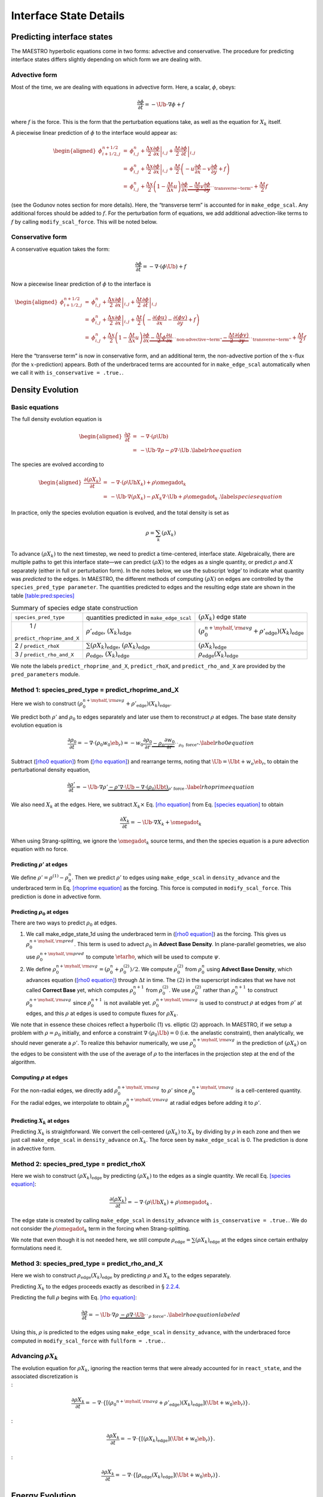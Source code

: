 ***********************
Interface State Details
***********************


Predicting interface states
===========================

The MAESTRO hyperbolic equations come in two forms: advective and
conservative. The procedure for predicting interface states differs
slightly depending on which form we are dealing with.

Advective form
--------------

Most of the time, we are dealing with equations in advective form.
Here, a scalar, :math:`\phi`, obeys:

.. math:: \frac{\partial \phi}{\partial t} = -\Ub \cdot \nabla \phi + f

where :math:`f` is the force. This is the form that the perturbation
equations take, as well as the equation for :math:`X_k` itself.

A piecewise linear prediction of :math:`\phi` to the interface
would appear as:

.. math::

   \begin{aligned}
   \phi_{i+1/2,j}^{n+1/2} &=& \phi_{i,j}^n
       + \left . \frac{\Delta x}{2} \frac{\partial \phi}{\partial x} \right |_{i,j}
       + \left . \frac{\Delta t}{2} \frac{\partial \phi}{\partial t} \right |_{i,j} \\
    &=& \phi_{i,j}^n
       + \left . \frac{\Delta x}{2} \frac{\partial \phi}{\partial x} \right |_{i,j}
       +  \frac{\Delta t}{2} \left ( -u \frac{\partial \phi}{\partial x}
                                            -v \frac{\partial \phi}{\partial y} + f \right ) \\
    &=& \phi_{i,j}^n + \frac{\Delta x}{2} \left ( 1 - \frac{\Delta t}{\Delta x} u \right )
              \frac{\partial \phi}{\partial x}
       \underbrace{- \frac{\Delta t}{2} v \frac{\partial \phi}{\partial y}}_{\text{``transverse~term''}} + \frac{\Delta t}{2} f\end{aligned}

(see the Godunov notes section for more details). Here, the
“transverse term” is accounted for in ``make_edge_scal``. Any
additional forces should be added to :math:`f`. For the perturbation form
of equations, we add additional advection-like terms to :math:`f` by calling
``modify_scal_force``. This will be noted below.

Conservative form
-----------------

A conservative equation takes the form:

.. math:: \frac{\partial \phi}{\partial t} = -\nabla \cdot ( \phi \Ub) + f

Now a piecewise linear prediction of :math:`\phi` to the interface is

.. math::

   \begin{aligned}
   \phi_{i+1/2,j}^{n+1/2} &=& \phi_{i,j}^n
       + \left . \frac{\Delta x}{2} \frac{\partial \phi}{\partial x} \right |_{i,j}
       + \left . \frac{\Delta t}{2} \frac{\partial \phi}{\partial t} \right |_{i,j} \\
    &=& \phi_{i,j}^n
       + \left . \frac{\Delta x}{2} \frac{\partial \phi}{\partial x} \right |_{i,j}
       +  \frac{\Delta t}{2} \left ( -\frac{\partial (\phi u)}{\partial x}
                                     -\frac{\partial (\phi v)}{\partial y} + f \right ) \\
    &=& \phi_{i,j}^n + \frac{\Delta x}{2} \left ( 1 - \frac{\Delta t}{\Delta x} u \right )
              \frac{\partial \phi}{\partial x}
       \underbrace{- \frac{\Delta t}{2} \phi \frac{\partial u}{\partial x} }_{\text{``non-advective~term''}}
                   \underbrace{- \frac{\Delta t}{2} \frac{\partial (\phi v)}{\partial y}}_{\text{``transverse~term''}} + \frac{\Delta t}{2} f\end{aligned}

Here the “transverse term” is now in conservative form, and an additional
term, the non-advective portion of the
:math:`x`-flux (for the :math:`x`-prediction) appears. Both of the underbraced terms are
accounted for in ``make_edge_scal`` automatically when we call it
with ``is_conservative = .true.``.

.. _sec:pred:density:

Density Evolution
=================

Basic equations
---------------

The full density evolution equation is

.. math::

   \begin{aligned}
   \frac{\partial\rho}{\partial t} &=& -\nabla\cdot(\rho\Ub) \nonumber \\
   &=& -\Ub\cdot\nabla\rho - \rho\nabla\cdot\Ub \, . \label{rho equation}\end{aligned}

The species are evolved according to

.. math::

   \begin{aligned}
   \frac{\partial(\rho X_k)}{\partial t} &=& -\nabla\cdot(\rho\Ub X_k) + \rho \omegadot_k \nonumber \\
   &=& -\Ub\cdot\nabla(\rho X_k) - \rho X_k \nabla\cdot\Ub + \rho \omegadot_k \, . \label{species equation}\end{aligned}

In practice, only the species evolution equation is evolved, and the
total density is set as

.. math:: \rho = \sum_k (\rho X_k)

To advance :math:`(\rho X_k)` to the next timestep, we need to predict a
time-centered, interface state. Algebraically, there are multiple
paths to get this interface state—we can predict :math:`(\rho X)` to the
edges as a single quantity, or predict :math:`\rho` and :math:`X` separately
(either in full or perturbation form). In the notes below, we use the
subscript ‘edge’ to indicate what quantity was *predicted* to the
edges. In MAESTRO, the different methods of computing :math:`(\rho X)` on
edges are controlled by the ``species_pred_type parameter``. The
quantities predicted to edges and the
resulting edge state are shown in the table \ `[table:pred:species] <#table:pred:species>`__

.. raw:: latex

   \centering

.. table:: Summary of species edge state construction

   +--------------------------+---------------------------------------+---------------------------------------------------------------------------------------------+
   | ``species_pred_type``    | quantities predicted                  | :math:`(\rho X_k)`                                                                          |
   |                          | in ``make_edge_scal``                 | edge state                                                                                  |
   +--------------------------+---------------------------------------+---------------------------------------------------------------------------------------------+
   | 1 /                      | :math:`\rho'_\mathrm{edge}`,          | :math:`\left(\rho_0^{n+\myhalf,{\rm avg}} + \rho'_\mathrm{edge} \right)(X_k)_\mathrm{edge}` |
   |``predict_rhoprime_and_X``| :math:`(X_k)_\mathrm{edge}`           |                                                                                             |
   +--------------------------+---------------------------------------+---------------------------------------------------------------------------------------------+
   | 2 / ``predict_rhoX``     | :math:`\sum(\rho X_k)_\mathrm{edge}`, | :math:`(\rho X_k)_\mathrm{edge}`                                                            |
   |                          | :math:`(\rho X_k)_\mathrm{edge}`      |                                                                                             |
   +--------------------------+---------------------------------------+---------------------------------------------------------------------------------------------+
   | 3 / ``predict_rho_and_X``| :math:`\rho_\mathrm{edge}`,           | :math:`\rho_\mathrm{edge} (X_k)_\mathrm{edge}`                                              |
   |                          | :math:`(X_k)_\mathrm{edge}`           |                                                                                             |
   +--------------------------+---------------------------------------+---------------------------------------------------------------------------------------------+

We note the labels ``predict_rhoprime_and_X``, ``predict_rhoX``, and
``predict_rho_and_X`` are provided by the ``pred_parameters``
module.

Method 1: species_pred_type = predict_rhoprime_and_X
----------------------------------------------------

Here we wish to construct :math:`(\rho_0^{n+\myhalf,{\rm avg}}
+ \rho'_\mathrm{edge})(X_k)_\mathrm{edge}`.

We predict both :math:`\rho'` and :math:`\rho_0` to edges separately and later use them to
reconstruct :math:`\rho` at edges. The base state density evolution equation is

.. math::

   \frac{\partial\rho_0}{\partial t} = -\nabla\cdot(\rho_0 w_0 \eb_r) =
   -w_0\frac{\partial\rho_0}{\partial r}
   \underbrace{-\rho_0\frac{\partial w_0}{\partial r}}_{``\rho_0 ~ \text{force"}}.
   \label{rho0 equation}

Subtract (`[rho0 equation] <#rho0 equation>`__) from (`[rho equation] <#rho equation>`__) and rearrange
terms, noting that :math:`\Ub = \Ubt + w_o\eb_r`, to obtain the
perturbational density equation,

.. math::

   \frac{\partial\rho'}{\partial t} = -\Ub\cdot\nabla\rho' \underbrace{- \rho'\nabla\cdot\Ub
   - \nabla\cdot(\rho_0\Ubt)}_{\rho' ~ \text{force}} \, .
   \label{rhoprime equation}

We also need :math:`X_k` at the edges. Here, we subtract :math:`X_k \times`
Eq. \ `[rho equation] <#rho equation>`__ from Eq. \ `[species equation] <#species equation>`__ to obtain

.. math:: \frac{\partial X_k}{\partial t} = -\Ub \cdot \nabla X_k + \omegadot_k

When using Strang-splitting, we ignore the :math:`\omegadot_k` source terms, and
then the species equation is a pure advection equation with no force.

Predicting :math:`\rho'` at edges
~~~~~~~~~~~~~~~~~~~~~~~~~~~~~~~~~

We define :math:`\rho' = \rho^{(1)} - \rho_0^n`. Then we predict :math:`\rho'` to
edges using ``make_edge_scal`` in ``density_advance`` and the
underbraced term in Eq. \ `[rhoprime equation] <#rhoprime equation>`__ as the forcing. This
force is computed in ``modify_scal_force``. This prediction is
done in advective form.

.. _Predicting rho0 at edges:

Predicting :math:`\rho_0` at edges
~~~~~~~~~~~~~~~~~~~~~~~~~~~~~~~~~~

There are two ways to predict :math:`\rho_0` at edges.

#. We call make_edge_state_1d using the underbraced term
   in (`[rho0 equation] <#rho0 equation>`__) as the forcing. This gives us
   :math:`\rho_0^{n+\myhalf,{\rm pred}}`. This term is used to advect :math:`\rho_0`
   in **Advect Base Density**. In plane-parallel geometries, we also use
   :math:`\rho_0^{n+\myhalf,{\rm pred}}` to compute :math:`\etarho`, which will be used
   to compute :math:`\psi`.

#. We define :math:`\rho_0^{n+\myhalf,{\rm avg}} = (\rho_0^n +
   \rho_0^{(2)})/2`. We compute :math:`\rho_0^{(2)}` from :math:`\rho_0^n` using
   **Advect Base Density**, which advances equation (`[rho0 equation] <#rho0 equation>`__)
   through :math:`\Delta t` in time. The :math:`(2)` in the superscript indicates
   that we have not called **Correct Base** yet, which computes
   :math:`\rho_0^{n+1}` from :math:`\rho_0^{(2)}`. We use :math:`\rho_0^{(2)}` rather than
   :math:`\rho_0^{n+1}` to construct :math:`\rho_0^{n+\myhalf,{\rm avg}}` since :math:`\rho_0^{n+1}`
   is not available yet. :math:`\rho_0^{n+\myhalf,{\rm avg}}` is used to construct
   :math:`\rho` at edges from :math:`\rho'` at edges, and
   this :math:`\rho` at edges is used to compute fluxes for :math:`\rho X_k`.

We note that in essence these choices reflect a hyperbolic (1)
vs. elliptic (2) approach. In MAESTRO, if we setup a problem with
:math:`\rho = \rho_0` initially, and enforce a constraint :math:`\nabla \cdot
(\rho_0 \Ub) = 0` (i.e. the anelastic constraint), then analytically,
we should never generate a :math:`\rho'`. To realize this behavior
numerically, we use :math:`\rho_0^{n+\myhalf,{\rm avg}}` in the prediction
of :math:`(\rho X_k)` on the edges to be consistent with the use of the
average of :math:`\rho` to the interfaces in the projection step at the end
of the algorithm.

.. _Computing rho at edges:

Computing :math:`\rho` at edges
~~~~~~~~~~~~~~~~~~~~~~~~~~~~~~~

For the non-radial edges, we directly add :math:`\rho_0^{n+\myhalf,{\rm avg}}`
to :math:`\rho'` since :math:`\rho_0^{n+\myhalf,{\rm avg}}` is a cell-centered
quantity. For the radial edges, we interpolate to obtain
:math:`\rho_0^{n+\myhalf,{\rm avg}}` at radial edges before adding it to
:math:`\rho'`.

.. _sec:pert:predict_X:

Predicting :math:`X_k` at edges
~~~~~~~~~~~~~~~~~~~~~~~~~~~~~~~

Predicting :math:`X_k` is straightforward. We convert the cell-centered
:math:`(\rho X_k)` to :math:`X_k` by dividing by :math:`\rho` in each zone and then we
just call ``make_edge_scal`` in ``density_advance`` on :math:`X_k`.
The force seen by ``make_edge_scal`` is 0. The prediction is
done in advective form.

Method 2: species_pred_type = predict_rhoX
------------------------------------------

Here we wish to construct :math:`(\rho X_k)_\mathrm{edge}` by predicting
:math:`(\rho X_k)` to the edges as a single quantity. We recall
Eq. \ `[species equation] <#species equation>`__:

.. math::

   \frac{\partial(\rho X_k)}{\partial t} =
     -\nabla \cdot (\rho \Ub X_k) + \rho \omegadot_k \, . \nonumber

The edge state is created by calling ``make_edge_scal`` in
``density_advance`` with ``is_conservative = .true.``.
We do not consider the :math:`\rho \omegadot_k` term in the forcing when
Strang-splitting.

We note that even though it is not needed here, we still compute
:math:`\rho_\mathrm{edge}=\sum(\rho X_k)_\mathrm{edge}` at the edges since certain
enthalpy formulations need it.

Method 3: species_pred_type = predict_rho_and_X
-----------------------------------------------

Here we wish to construct :math:`\rho_\mathrm{edge} (X_k)_\mathrm{edge}`
by predicting :math:`\rho` and :math:`X_k` to the edges separately.

Predicting :math:`X_k` to the edges proceeds exactly as described in
§ \ `2.2.4 <#sec:pert:predict_X>`__.

Predicting the full :math:`\rho` begins with Eq. \ `[rho equation] <#rho equation>`__:

.. math::

   \frac{\partial\rho}{\partial t}
   = -\Ub\cdot\nabla\rho \, \underbrace{- \rho\nabla\cdot\Ub}_{``\rho~\text{force''}} \, . \label{rho equation labeled}

Using this, :math:`\rho` is predicted to the edges using
``make_edge_scal`` in ``density_advance``, with the underbraced
force computed in ``modify_scal_force`` with ``fullform =
.true.``.

.. _Advancing rhoX_k:

Advancing :math:`\rho X_k`
--------------------------

| The evolution equation for :math:`\rho X_k`, ignoring the reaction terms
  that were already accounted for in ``react_state``, and the
  associated discretization is
| :

  .. math::

     \frac{\partial\rho X_k}{\partial t} =
     -\nabla\cdot\left\{\left[\left({\rho_0}^{n+\myhalf,{\rm avg}}
     + \rho'_\mathrm{edge} \right)(X_k)_\mathrm{edge} \right](\Ubt+w_0\eb_r)\right\}.
| :

  .. math::

     \frac{\partial\rho X_k}{\partial t} =
     -\nabla\cdot\left\{\left[\left(\rho X_k \right)_\mathrm{edge} \right](\Ubt+w_0\eb_r)\right\}.
| :

  .. math::

     \frac{\partial\rho X_k}{\partial t} =
     -\nabla\cdot\left\{\left[\rho_\mathrm{edge} (X_k)_\mathrm{edge} \right](\Ubt+w_0\eb_r)\right\}.

.. _sec:pred:enthalpy:

Energy Evolution
================

.. _basic-equations-1:

Basic equations
---------------

MAESTRO solves an enthalpy equation.
The full enthalpy equation is

.. math::

   \begin{aligned}
   \frac{\partial(\rho h)}{\partial t} &=& -\nabla\cdot(\rho h \Ub) + \frac{Dp_0}{Dt}
   + \nabla\cdot \kth \nabla T + \rho H_{\rm nuc} + \rho H_{\rm ext} \nonumber \\
   &=& \underbrace{-\Ub\cdot\nabla(\rho h) - \rho h\nabla\cdot\Ub}_{-\nabla\cdot(\rho h\Ub)}
   + \underbrace{\psi + (\Ubt \cdot \er) \frac{\partial p_0}{\partial r}}_{\frac{Dp_0}{Dt}}
   + \nabla\cdot\kth\nabla T + \rho H_{\rm nuc} + \rho H_{\rm ext}.\end{aligned}

Due to Strang-splitting of the reactions, the call to
react_state has already been made. Hence, the goal is to compute
an edge state enthalpy starting from :math:`(\rho h)^{(1)}` using an
enthalpy equation that does not include the :math:`\rho H_{\rm nuc}` and
:math:`\rho H_{\rm ext}` terms, where were already accounted for in
react_state, so our equation becomes

.. math::

   \frac{\partial(\rho h)}{\partial t} = -\Ub\cdot\nabla(\rho h) - \rho h\nabla\cdot\Ub
   + \underbrace{\psi + (\Ubt \cdot \er) \frac{\partial p_0}{\partial r} + \nabla\cdot\kth\nabla T}_{``(\rho h) ~ \text{force}"} \label{rhoh equation}

We define the base state enthalpy evolution equation as

.. math::

   \begin{aligned}
   \frac{\partial(\rho h)_0}{\partial t} &=& -\nabla\cdot[(\rho h)_0 w_0\eb_r]
   + \frac{D_0p_0}{Dt} \nonumber \\
   &=& -w_0\frac{\partial(\rho h)_0}{\partial r}
   - \underbrace{(\rho h)_0\frac{\partial w_0}{\partial r}+ \psi}_{``(\rho h)_0 ~ \text{force}"}
    .\label{rhoh0 equation}\end{aligned}

Perturbational enthalpy formulation
~~~~~~~~~~~~~~~~~~~~~~~~~~~~~~~~~~~

Subtracting (`[rhoh0 equation] <#rhoh0 equation>`__) from (`[rhoh equation] <#rhoh equation>`__) and
rearranging terms gives the perturbational enthalpy equation

.. math::

   \begin{aligned}
   \frac{\partial(\rho h)'}{\partial t} &=& -\nabla\cdot[(\rho h)'\Ub]
   - \nabla\cdot[(\rho h)_0\Ubt] + (\Ubt \cdot \er)\frac{\partial p_0}{\partial r}
   + \nabla\cdot\kth\nabla T\nonumber \\
   &=& -\Ub\cdot\nabla(\rho h)' \underbrace{- (\rho h)'\nabla\cdot\Ub
   - \nabla\cdot[(\rho h)_0\Ubt] + (\Ubt \cdot \er)\frac{\partial p_0}{\partial r}
   + \nabla\cdot\kth\nabla T}_{``(\rho h)' ~ \text{force}"}, \label{rhohprime equation}\end{aligned}

Temperature formulation
~~~~~~~~~~~~~~~~~~~~~~~

Alternately, we can consider an temperature evolution equation, derived
from enthalpy, as:

.. math::

   \frac{\partial T}{\partial t} = -\Ub\cdot\nabla T
   + \frac{1}{\rho c_p}\left\{(1-\rho h_p)\left[\psi
   + (\Ubt \cdot \er )\frac{\partial p_0}{\partial r}\right]
   + \nabla \cdot \kth \nabla T
   - \sum_k\rho\xi_k\omegadot_k
   + \rho H_{\rm nuc} + \rho H_{\rm ext}\right\}.

Again, we neglect the reaction terms, since that will be handled during
the reaction step, so we can write this as:

.. math::

   \frac{\partial T}{\partial t} = -\Ub\cdot\nabla T
   \underbrace{
   + \frac{1}{\rho c_p}\left\{(1-\rho h_p)\left[\psi
   + (\Ubt \cdot \er )\frac{\partial p_0}{\partial r}\right]
   + \nabla \cdot \kth \nabla T \right \} }_{``T~\text{force''}} \, .
   \label{T equation labeled}

Pure enthalpy formulation
~~~~~~~~~~~~~~~~~~~~~~~~~

A final alternative is to consider an evolution equation for :math:`h`
alone. This can be derived by expanding the derivative of :math:`(\rho h)`
in Eq. \ `[rhoh equation] <#rhoh equation>`__ and subtracting off :math:`h \times` the
continuity equation (Eq. `[rho equation] <#rho equation>`__):

.. math::

   \frac{\partial h}{\partial t} = -\Ub \cdot \nabla h
   \underbrace{+ \frac{1}{\rho}
   \left \{ \psi + (\Ubt \cdot \er )\frac{\partial p_0}{\partial r}
   + \nabla \cdot \kth \nabla T \right \} }_{``h~\text{force''}} \, .
   \label{h equation labeled}

Prediction requirements
~~~~~~~~~~~~~~~~~~~~~~~

To update the enthalpy, we need to compute an interface state for
:math:`(\rho h)`. As with the species evolution, there are multiple
quantities we can predict to the interfaces to form this state,
controlled by ``enthalpy_pred_type``. A complexity of the
enthalpy evolution is that the formation of this edge state will
depend on ``species_pred_type``.

The general procedure for making the :math:`(\rho h)` edge state is as follows:

#. predict :math:`(rho h)`, :math:`(\rho h)'`, :math:`h`, or :math:`T` to the edges (depending on
   ``enthalpy_pred_type`` ) using ``make_edge_scal`` and the forces
   identified in the appropriate evolution equation
   (Eqs. `[rhohprime equation] <#rhohprime equation>`__, `[T equation labeled] <#T equation labeled>`__, or `[h
       equation labeled] <#h
       equation labeled>`__ respectively).

   The appropriate forces are summaried in table \ `[table:pred:hforce] <#table:pred:hforce>`__.

#. if we predicted :math:`T`, convert this predicted
   edge state to an intermediate “enthalpy” state (the quotes
   indicate that it may be perturbational or full enthalpy) by calling
   the EOS.

#. construct the final enthalpy edge state in ``mkflux``. The
   precise construction depends on what species and enthalpy quantities
   are input to mkflux.

Finally, when MAESTRO is run with ``use_tfromp = T``, the
temperature is derived from the density, basestate pressure (:math:`p_0`),
and :math:`X_k`. When run with reactions or external heating,
react_state updates the temperature after the reaction/heating
term is computed. In ``use_tfromp = T`` mode, the temperature will
not see the heat release, since the enthalpy does not feed in. Only
after the hydro update does the temperature gain the effects of the
heat release due to the adjustment of the density (which in turn sees
it through the velocity field and :math:`S`). As a result, the
``enthalpy_pred_types`` that predict temperature to the interface
( ``predict_T_then_rhoprime`` and ``predict_T_then_h`` ) will
not work. MAESTRO will abort if the code is run with this
combination of parameters.

Table \ `[table:pred:hoverview] <#table:pred:hoverview>`__
gives a summary
of the ``enthalpy_pred_type`` behavior.

.. raw:: latex

   \centering

+-----------------------------------+-----------------------------------+
| enthalpy_pred_type                | advective force                   |
+===================================+===================================+
| 0 / predict_rhoh :math:`(\rho h)` | :math:`\left [\psi + (\Ubt \cdot  |
|                                   | \er)                              |
|                                   |   \frac{\partial p_0}{\partial r} |
|                                   |  + \nabla \cdot \kth \nabla T \ri |
|                                   | ght ]`                            |
+-----------------------------------+-----------------------------------+
| 1 / predict_rhohprime             | :math:`-(\rho h)^\prime \; \nabla |
| :math:`((\rho h)^\prime)`         |  \cdot (\Ubt+w_0 \er) -           |
|                                   |  \nabla \cdot (\Ubt (\rho h)_0) + |
|                                   |  (\Ubt \cdot \er) \frac{\partial  |
|                                   | p_0}{\partial r} + \nabla \cdot \ |
|                                   | kth \nabla T`                     |
+-----------------------------------+-----------------------------------+
| 2 / predict_h :math:`(h)`         | :math:`\frac{1}{\rho} \left [\psi |
|                                   |  + (\Ubt \cdot \er)               |
|                                   |   \frac{\partial p_0}{\partial r} |
|                                   |  + \nabla \cdot \kth \nabla T \ri |
|                                   | ght ]`                            |
+-----------------------------------+-----------------------------------+
| 3 / predict_T_then_rhohprime      | :math:`\frac{1}{\rho c_p} \left \ |
| :math:`(T)`                       | { (1 - \rho h_p)                  |
|                                   |    \left [\psi + (\Ubt \cdot \er) |
|                                   |  \frac{\partial p_0}{\partial r}  |
|                                   | \right ] + \nabla \cdot \kth \nab |
|                                   | la T \right \}`                   |
+-----------------------------------+-----------------------------------+
| 4 / predict_T_then_h :math:`(T)`  | :math:`\frac{1}{\rho c_p} \left\{ |
|                                   |  (1 - \rho h_p) \left [\psi + (\U |
|                                   | bt \cdot \er)                     |
|                                   | \frac{\partial p_0}{\partial r}\r |
|                                   | ight ] +  \nabla \cdot \kth \nabl |
|                                   | a T \right\}`                     |
+-----------------------------------+-----------------------------------+

.. raw:: latex

   \small

.. raw:: latex

   \centering

.. table:: Summary of enthalpy edge state construction

   +-----------+-----------+-----------+-----------+-----------+-----------+
   | species_p | enthalpy_ | cell-cent | intermedi | species   | final     |
   | red_type  | pred_type | ered      | ate       | quantity  | :math:`(\ |
   |           |           |           |           |           | rho h)`   |
   +-----------+-----------+-----------+-----------+-----------+-----------+
   | [-5pt]    |           | quantity  | “enthalpy | available | edge      |
   |           |           | predicted | ”         | in        | state     |
   +-----------+-----------+-----------+-----------+-----------+-----------+
   | [-5pt]    |           | in        | edge      | mkflux    |           |
   |           |           | make_edge | state     |           |           |
   |           |           | _scal     |           |           |           |
   +-----------+-----------+-----------+-----------+-----------+-----------+
   | 1 /       | 0 /       | :math:`(\ | :math:`(\ | :math:`X_ | :math:`(\ |
   | predict_r | predict_r | rho h)`   | rho h)_\m | \mathrm{e | rho h)_\m |
   | hoprime_a | hoh       |           | athrm{edg | dge}`,    | athrm{edg |
   | nd_X      |           |           | e}`       | :math:`\r | e}`       |
   |           |           |           |           | ho'_\math |           |
   |           |           |           |           | rm{edge}` |           |
   +-----------+-----------+-----------+-----------+-----------+-----------+
   | 1 /       | 1 /       | :math:`(\ | :math:`(\ | :math:`X_ | :math:`\l |
   | predict_r | predict_r | rho h)'`  | rho h)'_\ | \mathrm{e | eft [ (\r |
   | hoprime_a | hohprime  |           | mathrm{ed | dge}`,    | ho h)_0^{ |
   | nd_X      |           |           | ge}`      | :math:`\r | n+\myhalf |
   |           |           |           |           | ho'_\math | ,{\rm avg |
   |           |           |           |           | rm{edge}` | }} + (\rh |
   |           |           |           |           |           | o h)'_\ma |
   |           |           |           |           |           | thrm{edge |
   |           |           |           |           |           | } \right  |
   |           |           |           |           |           | ]`        |
   +-----------+-----------+-----------+-----------+-----------+-----------+
   | 1 /       | 2 /       | :math:`h` | :math:`h_ | :math:`X_ | :math:`\l |
   | predict_r | predict_h |           | \mathrm{e | \mathrm{e | eft ( \rh |
   | hoprime_a |           |           | dge}`     | dge}`,    | o_0^{n+\m |
   | nd_X      |           |           |           | :math:`\r | yhalf,{\r |
   |           |           |           |           | ho'_\math | m avg}} + |
   |           |           |           |           | rm{edge}` |  \rho'_\m |
   |           |           |           |           |           | athrm{edg |
   |           |           |           |           |           | e} \right |
   |           |           |           |           |           |  ) h_\mat |
   |           |           |           |           |           | hrm{edge} |
   |           |           |           |           |           | `         |
   +-----------+-----------+-----------+-----------+-----------+-----------+
   | 1 /       | 3 /       | :math:`T` | :math:`(\ | :math:`X_ | :math:`\l |
   | predict_r | predict_T |           | rho h)'_\ | \mathrm{e | eft [ (\r |
   | hoprime_a | _then_rho |           | mathrm{ed | dge}`,    | ho h)_0^{ |
   | nd_X      | hprime    |           | ge}`      | :math:`\r | n+\myhalf |
   |           |           |           |           | ho'_\math | ,{\rm avg |
   |           |           |           |           | rm{edge}` | }} + (\rh |
   |           |           |           |           |           | o h)'_\ma |
   |           |           |           |           |           | thrm{edge |
   |           |           |           |           |           | } \right  |
   |           |           |           |           |           | ]`        |
   +-----------+-----------+-----------+-----------+-----------+-----------+
   | 1 /       | 4 /       | :math:`T` | :math:`h_ | :math:`X_ | :math:`\l |
   | predict_r | predict_T |           | \mathrm{e | \mathrm{e | eft ( \rh |
   | hoprime_a | _then_h   |           | dge}`     | dge}`,    | o_0^{n+\m |
   | nd_X      |           |           |           | :math:`\r | yhalf,{\r |
   |           |           |           |           | ho'_\math | m avg}} + |
   |           |           |           |           | rm{edge}` |  \rho'_\m |
   |           |           |           |           |           | athrm{edg |
   |           |           |           |           |           | e} \right |
   |           |           |           |           |           |  ) h_\mat |
   |           |           |           |           |           | hrm{edge} |
   |           |           |           |           |           | `         |
   +-----------+-----------+-----------+-----------+-----------+-----------+
   | 2 /       | 0 /       | :math:`(\ | :math:`(\ | :math:`(\ | :math:`(\ |
   | predict_r | predict_r | rho h)`   | rho h)_\m | rho X)_\m | rho h)_\m |
   | hoX       | hoh       |           | athrm{edg | athrm{edg | athrm{edg |
   |           |           |           | e}`       | e}`,      | e}`       |
   |           |           |           |           | :math:`\s |           |
   |           |           |           |           | um(\rho X |           |
   |           |           |           |           | )_\mathrm |           |
   |           |           |           |           | {edge}`   |           |
   +-----------+-----------+-----------+-----------+-----------+-----------+
   | 2 /       | 1 /       | :math:`(\ | :math:`(\ | :math:`(\ | :math:`\l |
   | predict_r | predict_r | rho h)'`  | rho h)'_\ | rho X)_\m | eft [ (\r |
   | hoX       | hohprime  |           | mathrm{ed | athrm{edg | ho h)_0^{ |
   |           |           |           | ge}`      | e}`,      | n+\myhalf |
   |           |           |           |           | :math:`\s | ,{\rm avg |
   |           |           |           |           | um(\rho X | }} + (\rh |
   |           |           |           |           | )_\mathrm | o h)'_\ma |
   |           |           |           |           | {edge}`   | thrm{edge |
   |           |           |           |           |           | } \right  |
   |           |           |           |           |           | ]`        |
   +-----------+-----------+-----------+-----------+-----------+-----------+
   | 2 /       | 2 /       | :math:`h` | :math:`h_ | :math:`(\ | :math:`\s |
   | predict_r | predict_h |           | \mathrm{e | rho X)_\m | um(\rho X |
   | hoX       |           |           | dge}`     | athrm{edg | )_\mathrm |
   |           |           |           |           | e}`,      | {edge} h_ |
   |           |           |           |           | :math:`\s | \mathrm{e |
   |           |           |           |           | um(\rho X | dge}`     |
   |           |           |           |           | )_\mathrm |           |
   |           |           |           |           | {edge}`   |           |
   +-----------+-----------+-----------+-----------+-----------+-----------+
   | 2 /       | 3 /       | :math:`T` | :math:`(\ | :math:`(\ | :math:`\l |
   | predict_r | predict_T |           | rho h)'_\ | rho X)_\m | eft [ (\r |
   | hoX       | _then_rho |           | mathrm{ed | athrm{edg | ho h)_0^{ |
   |           | hprime    |           | ge}`      | e}`,      | n+\myhalf |
   |           |           |           |           | :math:`\s | ,{\rm avg |
   |           |           |           |           | um(\rho X | }} + (\rh |
   |           |           |           |           | )_\mathrm | o h)'_\ma |
   |           |           |           |           | {edge}`   | thrm{edge |
   |           |           |           |           |           | } \right  |
   |           |           |           |           |           | ]`        |
   +-----------+-----------+-----------+-----------+-----------+-----------+
   | 2 /       | 4 /       | :math:`T` | :math:`h_ | :math:`(\ | :math:`\s |
   | predict_r | predict_T |           | \mathrm{e | rho X)_\m | um(\rho X |
   | hoX       | _then_h   |           | dge}`     | athrm{edg | )_\mathrm |
   |           |           |           |           | e}`,      | {edge} h_ |
   |           |           |           |           | :math:`\s | \mathrm{e |
   |           |           |           |           | um(\rho X | dge}`     |
   |           |           |           |           | )_\mathrm |           |
   |           |           |           |           | {edge}`   |           |
   +-----------+-----------+-----------+-----------+-----------+-----------+
   | 3 /       | 0 /       | :math:`(\ | :math:`(\ | :math:`X_ | :math:`(\ |
   | predict_r | predict_r | rho h)`   | rho h)_\m | \mathrm{e | rho h)_\m |
   | ho_and_X  | hoh       |           | athrm{edg | dge}`,    | athrm{edg |
   |           |           |           | e}`       | :math:`\r | e}`       |
   |           |           |           |           | ho_\mathr |           |
   |           |           |           |           | m{edge}`  |           |
   +-----------+-----------+-----------+-----------+-----------+-----------+
   | 3 /       | 1 /       | :math:`(\ | :math:`(\ | :math:`X_ | :math:`\l |
   | predict_r | predict_r | rho h)'`  | rho h)'_\ | \mathrm{e | eft [ (\r |
   | ho_and_X  | hohprime  |           | mathrm{ed | dge}`,    | ho h)_0^{ |
   |           |           |           | ge}`      | :math:`\r | n+\myhalf |
   |           |           |           |           | ho_\mathr | ,{\rm avg |
   |           |           |           |           | m{edge}`  | }} + (\rh |
   |           |           |           |           |           | o h)'_\ma |
   |           |           |           |           |           | thrm{edge |
   |           |           |           |           |           | } \right  |
   |           |           |           |           |           | ]`        |
   +-----------+-----------+-----------+-----------+-----------+-----------+
   | 3 /       | 2 /       | :math:`h` | :math:`h_ | :math:`X_ | :math:`\r |
   | predict_r | predict_h |           | \mathrm{e | \mathrm{e | ho_\mathr |
   | ho_and_X  |           |           | dge}`     | dge}`,    | m{edge} h |
   |           |           |           |           | :math:`\r | _\mathrm{ |
   |           |           |           |           | ho_\mathr | edge}`    |
   |           |           |           |           | m{edge}`  |           |
   +-----------+-----------+-----------+-----------+-----------+-----------+
   | 3 /       | 3 /       | :math:`T` | :math:`(\ | :math:`X_ | :math:`\l |
   | predict_r | predict_T |           | rho h)'_\ | \mathrm{e | eft [ (\r |
   | ho_and_X  | _then_rho |           | mathrm{ed | dge}`,    | ho h)_0^{ |
   |           | hprime    |           | ge}`      | :math:`\r | n+\myhalf |
   |           |           |           |           | ho_\mathr | ,{\rm avg |
   |           |           |           |           | m{edge}`  | }} + (\rh |
   |           |           |           |           |           | o h)'_\ma |
   |           |           |           |           |           | thrm{edge |
   |           |           |           |           |           | } \right  |
   |           |           |           |           |           | ]`        |
   +-----------+-----------+-----------+-----------+-----------+-----------+
   | 3 /       | 4 /       | :math:`T` | :math:`h_ | :math:`X_ | :math:`\r |
   | predict_r | predict_T |           | \mathrm{e | \mathrm{e | ho_\mathr |
   | ho_and_X  | _then_h   |           | dge}`     | dge}`,    | m{edge} h |
   |           |           |           |           | :math:`\r | _\mathrm{ |
   |           |           |           |           | ho_\mathr | edge}`    |
   |           |           |           |           | m{edge}`  |           |
   +-----------+-----------+-----------+-----------+-----------+-----------+

Method 0: enthalpy_pred_type = predict_rhoh
-------------------------------------------

Here we wish to construct :math:`(\rho h)_\mathrm{edge}` by predicting
:math:`(\rho h)` to the edges directly. We use ``make_edge_scal`` with
``is_conservative = .true.`` on :math:`(\rho h)`, with the underbraced term
in Eq. \ `[rhoh equation] <#rhoh equation>`__ as the force (computed in ``mkrhohforce``).

Method 1: enthalpy_pred_type = predict_rhohprime
------------------------------------------------

Here we wish to construct :math:`\left [ (\rho h)_0^{n+\myhalf,{\rm avg}} + (\rho
  h)'_\mathrm{edge} \right ]` by predicting :math:`(\rho h)'` to the edges.

.. _Predicting rhohprime at edges:

Predicting :math:`(\rho h)'` at edges
~~~~~~~~~~~~~~~~~~~~~~~~~~~~~~~~~~~~~

We define :math:`(\rho h)' = (\rho h)^{(1)} - (\rho h)_0^n`. Then we predict
:math:`(\rho h)'` to edges using ``make_edge_scal`` in ``enthalpy_advance``
and the underbraced term in (`[rhohprime equation] <#rhohprime equation>`__) as the forcing (see
also table \ `[table:pred:hforce] <#table:pred:hforce>`__ for the forcing term).
The first two terms in :math:`(\rho h)'` force are computed in
``modify_scal_force``, and the last two terms are accounted for in
``mkrhohforce``. For spherical problems, we have found that a different
representation of the pressure term in the :math:`(\rho h)'` force gives better
results, namely:

.. math::

   (\Ubt \cdot \er)\frac{\partial p_0}{\partial r} \equiv \Ubt\cdot\nabla p_0 =
   \nabla\cdot(\Ubt p_0) - p_0\nabla\cdot\Ubt.

Predicting :math:`(\rho h)_0` at edges
~~~~~~~~~~~~~~~~~~~~~~~~~~~~~~~~~~~~~~

We use an analogous procedure described in Section `[Predicting
rho0 at edges] <#Predicting
rho0 at edges>`__ for computing :math:`\rho_0^{n+\myhalf,\rm{avg}}` to obtain
:math:`(\rho h)_0^{n+\myhalf,\rm{avg}}`, i.e.,
:math:`(\rho h)_0^{n+\myhalf,{\rm avg}} = [(\rho h)_0^{n} + (\rho h)_0^{n+1}]/2`.

For spherical, however, instead of computing :math:`(\rho h)_0` on edges
directly, we compute :math:`\rho_0` and :math:`h_0` separately at the edges, and
multiply to get :math:`(\rho h)_0`.

Computing :math:`\rho h` at edges
~~~~~~~~~~~~~~~~~~~~~~~~~~~~~~~~~

We use an analogous procedure described in Section `[Computing rho
  at edges] <#Computing rho
  at edges>`__ for computing :math:`\rho` at edges to compute :math:`\rho h` at
edges.

Method 2: enthalpy_pred_type = predict_h
----------------------------------------

Here, the construction of the interface state depends on what species
quantities are present. In all cases, the enthalpy state is found
by predicting :math:`h` to the edges.

For ``species_pred_types``: ``predict_rhoprime_and_X``, we wish to construct
:math:`(\rho_0 + \rho'_\mathrm{edge} ) h_\mathrm{edge}`.

For ``species_pred_types``: ``predict_rho_and_X`` or
``predict_rhoX``, we wish to construct :math:`\rho_\mathrm{edge} h_\mathrm{edge}`.

Predicting :math:`h` at edges
~~~~~~~~~~~~~~~~~~~~~~~~~~~~~

We define :math:`h = (\rho h)^{(1)}/\rho^{(1)}`. Then we predict :math:`h` to edges
using ``make_edge_scal`` in ``enthalpy_advance`` and the
underbraced term in Eq. \ `[h equation labeled] <#h equation labeled>`__ as the forcing (see
also table \ `[table:pred:hforce] <#table:pred:hforce>`__). This force is computed by
``mkrhohforce`` and then divided by :math:`\rho`. Note: ``mkrhoforce``
knows about the different ``enthalpy_pred_types`` and computes
the correct force for this type.

.. _computing-rho-h-at-edges-1:

Computing :math:`\rho h` at edges
~~~~~~~~~~~~~~~~~~~~~~~~~~~~~~~~~

| ``species_pred_types``: ``predict_rhoprime_and_X``:
| We use the same procedure described in Section `[Computing rho at
    edges] <#Computing rho at
    edges>`__ for computing :math:`\rho_\mathrm{edge}` from :math:`\rho_0` and
  :math:`\rho'_\mathrm{edge}` and then multiply by :math:`h_\mathrm{edge}`.

|  
| ``species_pred_types``: ``predict_rhoX``:
| We already have :math:`\sum(\rho X_k)_\mathrm{edge}` and simply multiply by
  :math:`h_\mathrm{edge}`.

|  
| ``species_pred_types``: ``predict_rho_and_X``:
| We already have :math:`\rho_\mathrm{edge}` and simply multiply by
  :math:`h_\mathrm{edge}`.

Method 3: enthalpy_pred_type = predict_T_then_rhohprime
-------------------------------------------------------

Here we wish to construct :math:`\left [ (\rho h)_0 + (\rho h)'_\mathrm{edge} \right ]` by predicting :math:`T` to the edges and then
converting this to :math:`(\rho h)'_\mathrm{edge}` via the EOS.

Predicting :math:`T` at edges
~~~~~~~~~~~~~~~~~~~~~~~~~~~~~

We predict :math:`T` to edges using ``make_edge_scal`` in
``enthalpy_advance`` and the underbraced term in Eq. \ `[T equation
  labeled] <#T equation
  labeled>`__ as the forcing (see also table \ `[table:pred:hforce] <#table:pred:hforce>`__).
This force is computed by ``mktempforce``.

Converting :math:`T_\mathrm{edge}` to :math:`(\rho h)'_\mathrm{edge}`
~~~~~~~~~~~~~~~~~~~~~~~~~~~~~~~~~~~~~~~~~~~~~~~~~~~~~~~~~~~~~~~~~~~~~

We call the EOS in ``makeHfromRhoT_edge`` (called from
``enthalpy_advance``) to convert from :math:`T_\mathrm{edge}` to :math:`(\rho
h)'_\mathrm{edge}`. For the EOS call, we need :math:`X_\mathrm{edge}` and
:math:`\rho_\mathrm{edge}`. This construction depends on
``species_pred_type``, since the species edge states may differ
between the various prediction types (see the “species quantity”
column in table \ `[table:pred:hoverview] <#table:pred:hoverview>`__). The EOS inputs are
constructed as:

.. raw:: latex

   \centering

+-----------------------+-----------------------+-----------------------+
| species_pred_type     | :math:`\rho` edge     | :math:`X_k` edge      |
|                       | state                 | state                 |
+=======================+=======================+=======================+
| predict_rhoprime_and_ | :math:`\rho_0^{n+\myh | :math:`(X_k)_\mathrm{ |
| X                     | alf,\rm{avg}} + \rho' | edge}`                |
|                       | _\mathrm{edge}`       |                       |
+-----------------------+-----------------------+-----------------------+
| predict_rhoX          | :math:`\sum_k (\rho X | :math:`(\rho X_k)_\ma |
|                       | _k)_\mathrm{edge}`    | thrm{edge}/\sum_k (\r |
|                       |                       | ho X_k)_\mathrm{edge} |
|                       |                       | `                     |
+-----------------------+-----------------------+-----------------------+
| predict_rho_and_X     | :math:`\rho_\mathrm{e | :math:`(X_k)_\mathrm{ |
|                       | dge}`                 | edge}`                |
+-----------------------+-----------------------+-----------------------+

After calling the EOS, the output of ``makeHfromRhoT_edge`` is
:math:`(\rho h)'_\mathrm{edge}`.

.. _computing-rho-h-at-edges-2:

Computing :math:`\rho h` at edges
~~~~~~~~~~~~~~~~~~~~~~~~~~~~~~~~~

The computation of the final :math:`(\rho h)` edge state is done identically
as the ``predict_rhohprime`` version.

Method 4: enthalpy_pred_type = predict_T_then_h
-----------------------------------------------

Here, the construction of the interface state depends on what species
quantities are present. In all cases, the enthalpy state is found by
predicting :math:`T` to the edges and then converting this to
:math:`h_\mathrm{edge}` via the EOS.

For ``species_pred_types``:`` predict_rhoprime_and_X,`` we wish to
construct :math:`(\rho_0 + \rho'_\mathrm{edge} ) h_\mathrm{edge}`.

For ``species_pred_types``: ``predict_rhoX``, we wish to
construct :math:`\sum(\rho X_k)_\mathrm{edge} h_\mathrm{edge}`.

For ``species_pred_types``: ``predict_rho_and_X``, we wish to
construct :math:`\rho_\mathrm{edge} h_\mathrm{edge}`.

.. _predicting-t-at-edges-1:

Predicting :math:`T` at edges
~~~~~~~~~~~~~~~~~~~~~~~~~~~~~

The prediction of :math:`T` to the edges is done identically as the
``predict_T_then_rhohprime`` version.

Converting :math:`T_\mathrm{edge}` to :math:`h_\mathrm{edge}`
~~~~~~~~~~~~~~~~~~~~~~~~~~~~~~~~~~~~~~~~~~~~~~~~~~~~~~~~~~~~~

This is identical to the ``predict_T_then_rhohprime`` version,
except that on output, we compute :math:`h_\mathrm{edge}`.

.. _computing-rho-h-at-edges-3:

Computing :math:`\rho h` at edges
~~~~~~~~~~~~~~~~~~~~~~~~~~~~~~~~~

The computation of the final :math:`(\rho h)` edge state is done identically
as the ``predict_h version``.

Advancing :math:`\rho h`
------------------------

We update the enthalpy analogously to the species update in
Section `2.5 <#Advancing rhoX_k>`__. The forcing term does not include reaction
source terms accounted for in **React State**, and is the same
for all enthalpy_pred_types.

.. math::

   \frac{\partial(\rho h)}{\partial t} =
   -\nabla\cdot\left\{\left \langle (\rho h) \right \rangle_\mathrm{edge}
    \left(\Ubt + w_0\eb_r\right)\right\} + (\Ubt \cdot \er)\frac{\partial p_0}{\partial r} + \psi   .

where :math:`\left \langle (\rho h) \right \rangle_\mathrm{edge}` is the
edge state for :math:`(\rho h)` computed as listed in the final column of
table \ `[table:pred:hoverview] <#table:pred:hoverview>`__ for the given ``enthalpy_pred_type``
and ``species_pred_type``.

.. _sec:toyconvect:

Experience from toy_convect
===========================

Why is toy_convect Interesting?
-------------------------------

The toy_convect problem consists of a carbon-oxygen white dwarf with
an accreted layer of solar composition. There is a steep composition
gradient between the white dwarf and the accreted layer. The convection
that begins as a result of the accretion is extremely sensitive to the
amount of mixing.

Initial Observations
--------------------

With ``use_tfromp = T`` and ``cflfac = 0.7`` there is a large difference
between ``species_pred_type = 1`` and species_pred_type = 2,3 as
seen in Figure `[fig:spec1_vs_23] <#fig:spec1_vs_23>`__. ``species_pred_type = 1`` shows
quick heating (peak T vs. t) and there is ok agreement between ``tfromh``
and ``tfromp``. ``species_pred_type = 2,3`` show cooling (peak T vs. t)
and ``tfromh`` looks completely unphysical (see Figure
`[fig:tfromh_unphysical] <#fig:tfromh_unphysical>`__). There are also strange filament type features in
the momentum plots shown in Figure `[fig:mom_filaments] <#fig:mom_filaments>`__.

.. raw:: latex

   \centering

.. figure:: \pertfigpath/spec1_vs_23
   :alt: Compare species_pred_type = 1,2,3 with use_tfromp =
   T, enthalpy_pred_type = 1, cflfac = 0.7

   Compare species_pred_type = 1,2,3 with use_tfromp =
   T, enthalpy_pred_type = 1, cflfac = 0.7

[fig:spec1_vs_23]

.. raw:: latex

   \vspace{0pt}

.. raw:: latex

   \centering

.. figure:: \pertfigpath/tfromh_unphysical
   :alt: There are strange filament type features at the bottom of the
   domain. ``species_pred_type = 2``, ``enthalpy_pred_type = 1``, ``cflfac = 0.7``,
   ``use_tfromp = T``

   There are strange filament type features at the bottom of the
   domain. ``species_pred_type = 2``, ``enthalpy_pred_type = 1``, ``cflfac = 0.7``,
   ``use_tfromp = T``

[fig:tfromh_unphysical]

.. raw:: latex

   \hspace{0.5cm}

.. raw:: latex

   \vspace{0pt}

.. raw:: latex

   \centering

.. figure:: \pertfigpath/mom_filaments
   :alt: There are strange filament type features at the bottom of the
   domain. ``species_pred_type = 2``, ``enthalpy_pred_type = 1``, ``cflfac = 0.7``,
   ``use_tfromp = T``

   There are strange filament type features at the bottom of the
   domain. ``species_pred_type = 2``, ``enthalpy_pred_type = 1``, ``cflfac = 0.7``,
   ``use_tfromp = T``

[fig:mom_filaments]

Using ``use_tfromp = F`` and ``dpdt_factor`` :math:`>` 0 results in many runs
crashing very quickly and gives unphyiscal temperature profiles as seen in
Figure `[fig:tfrompF_unphys] <#fig:tfrompF_unphys>`__.

.. raw:: latex

   \vspace{0pt}

.. raw:: latex

   \centering

.. figure:: \pertfigpath/tfrompF_unphys
   :alt: Compare cflfac = 0.1 with cflfac = 0.7 for
   ``use_tfromp = F``, ``dpdt_factor = 0.0``, ``species_pred_type = 2``,
   ``enthalpy_pred_type = 4``

   Compare ``cflfac = 0.1`` with ``cflfac = 0.7`` for
   ``use_tfromp = F``, ``dpdt_factor = 0.0``, ``species_pred_type = 2``,
   ``enthalpy_pred_type = 4``

[fig:tfrompF_unphys]

.. raw:: latex

   \hspace{0.5cm}

.. raw:: latex

   \vspace{0pt}

.. raw:: latex

   \centering

.. figure:: \pertfigpath/tfrompF_cfl_1vs7
   :alt: Compare cflfac = 0.1 with cflfac = 0.7 for
   ``use_tfromp = F``, ``dpdt_factor = 0.0``, ``species_pred_type = 2``,
   ``enthalpy_pred_type = 4``

   Compare ``cflfac = 0.1`` with ``cflfac = 0.7`` for
   ``use_tfromp = F``, ``dpdt_factor = 0.0``, ``species_pred_type = 2``,
   ``enthalpy_pred_type = 4``

[fig:tfrompF_cfl_1vs7]

Change cflfac and enthalpy_pred_type
------------------------------------

With ``species_pred_type = 1`` and ``cflfac = 0.1``,
there is much less heating (peak T vs. t) than the ``cflfac = 0.7``
(default). There is also a lower overall Mach number (see Figure
`[fig:spec1_cfl_1vs7] <#fig:spec1_cfl_1vs7>`__) with the ``cflfac = 0.1`` and excellent agreement
between ``tfromh`` and ``tfromp``.

``use_tfromp = F``, ``dpdt_factor = 0.0``, ``enthalpy_pred_type = 3,4`` and
``species_pred_type = 2,3`` shows cooling (as seen in ``use_tfromp = T``)
with a comparable rate of cooling (see Figure `[fig:compare_tfromp] <#fig:compare_tfromp>`__)
to the ``use_tfromp = T`` case. The
largest difference between the two runs is that the ``use_tfromp = F``
case shows excellent agreement between ``tfromh`` and ``tfromp`` with
``cflfac = 0.7``. The filaments in the momentum plot of Figure
`[fig:mom_filaments] <#fig:mom_filaments>`__ are still present.

.. raw:: latex

   \vspace{0pt}

.. raw:: latex

   \centering

.. figure:: \pertfigpath/spec1_cfl_1vs7
   :alt: Illustrate the comparable cooling rates between
   use_tfromp = T and use_tfromp = F with dpdt_factor = 0.0
   using species_pred_type = 2, enthalpy_pred_type = 3,1

   Illustrate the comparable cooling rates between
   use_tfromp = T and use_tfromp = F with dpdt_factor = 0.0
   using species_pred_type = 2, enthalpy_pred_type = 3,1

[fig:spec1_cfl_1vs7]

.. raw:: latex

   \hspace{0.5cm}

.. raw:: latex

   \vspace{0pt}

.. raw:: latex

   \centering

.. figure:: \pertfigpath/compare_tfromp
   :alt: Illustrate the comparable cooling rates between
   use_tfromp = T and use_tfromp = F with dpdt_factor = 0.0
   using species_pred_type = 2, enthalpy_pred_type = 3,1

   Illustrate the comparable cooling rates between
   use_tfromp = T and use_tfromp = F with dpdt_factor = 0.0
   using species_pred_type = 2, enthalpy_pred_type = 3,1

[fig:compare_tfromp]

For a given ``enthalpy_pred_type`` and ``use_tfromp = F``,
``species_pred_type = 2`` has a lower Mach number (vs. t) compared to
``species_pred_type = 3``.

Any ``species_pred_type`` with ``use_tfromp = F``, ``dpdt_factor = 0.0``
and ``enthalpy_pred_type = 1`` shows significant heating, although
the onset of the heating is delayed in ``species_pred_type = 2,3`` (see
Figure `[fig:compare_tF_d0_h1_s123] <#fig:compare_tF_d0_h1_s123>`__). Only
``species_pred_type = 1`` gives good agreement between ``tfromh`` and
``tfromp``.

Comparing ``cflfac = 0.7`` and ``cflfac = 0.1`` with
``use_tfromp = F``, ``dpdt_factor = 0.0``, ``species_pred_type = 2`` and
``enthalpy_pred_type = 4`` shows good agreement overall (see Figure
`[fig:tfrompF_cfl_1vs7] <#fig:tfrompF_cfl_1vs7>`__).

.. raw:: latex

   \vspace{0pt}

.. raw:: latex

   \centering

.. figure:: \pertfigpath/compare_tF_d0_h1_s123
   :alt: Compare the castro.ppm_type CASTRO runs with the
   species_pred_type MAESTRO runs.

   Compare the castro.ppm_type CASTRO runs with the
   species_pred_type MAESTRO runs.

[fig:compare_tF_d0_h1_s123]

.. raw:: latex

   \hspace{0.5cm}

.. raw:: latex

   \vspace{0pt}

.. raw:: latex

   \centering

.. figure:: \pertfigpath/compare_castro
   :alt: Compare the castro.ppm_type CASTRO runs with the
   species_pred_type MAESTRO runs.

   Compare the castro.ppm_type CASTRO runs with the
   species_pred_type MAESTRO runs.

[fig:compare_castro]

Additional Runs
---------------

bds_type = 1
~~~~~~~~~~~~

Using bds_type = 1, use_tfromp = F, dpdt_factor = 0.0,
species_pred_type = 2, enthalpy_pred_type = 4 and
cflfac = 0.7 seems to cool off faster, perhaps due to less mixing.
There is also no momentum filaments in the bottom of the domain.

evolve_base_state = F
~~~~~~~~~~~~~~~~~~~~~

Using evolve_base_state = F, use_tfromp = F, dpdt_factor = 0.0,
species_pred_type = 2 and enthalpy_pred_type = 4 seems to agree
well with the normal evolve_base_state = T run.

toy_convect in CASTRO
---------------------

toy_convect was also run using CASTRO with
castro.ppm_type = 0,1. These runs show temperatures that cool
off rather than increase (see Figure `[fig:compare_castro] <#fig:compare_castro>`__) which
suggests using species_pred_type = 2,3 instead of
species_pred_type = 1.

Recommendations
---------------

All of these runs suggest that running under species_pred_type =
2 or 3, enthalpy_pred_type = 3 or 4 with either use_tfromp = F and
dpdt_factor = 0.0 or use_tfromp = T gives the most
consistent results.
